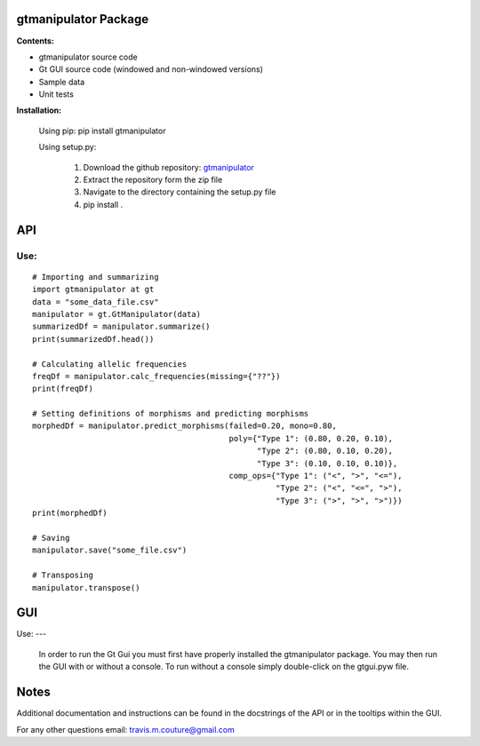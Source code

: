 =====================
gtmanipulator Package
=====================
**Contents:**

- gtmanipulator source code
- Gt GUI source code (windowed and non-windowed versions)
- Sample data
- Unit tests

**Installation:**

    Using pip: pip install gtmanipulator

    Using setup.py:

        1. Download the github repository: gtmanipulator_
        2. Extract the repository form the zip file
        3. Navigate to the directory containing the setup.py file
        4. pip install .

===
API
===
Use:
----

::

    # Importing and summarizing
    import gtmanipulator at gt
    data = "some_data_file.csv"
    manipulator = gt.GtManipulator(data)
    summarizedDf = manipulator.summarize()
    print(summarizedDf.head())

    # Calculating allelic frequencies
    freqDf = manipulator.calc_frequencies(missing={"??"})
    print(freqDf)

    # Setting definitions of morphisms and predicting morphisms
    morphedDf = manipulator.predict_morphisms(failed=0.20, mono=0.80, 
                                              poly={"Type 1": (0.80, 0.20, 0.10),
                                                    "Type 2": (0.80, 0.10, 0.20),
                                                    "Type 3": (0.10, 0.10, 0.10)},
                                              comp_ops={"Type 1": ("<", ">", "<="),
                                                        "Type 2": ("<", "<=", ">"),
                                                        "Type 3": (">", ">", ">")})
    print(morphedDf)

    # Saving 
    manipulator.save("some_file.csv")

    # Transposing
    manipulator.transpose()

===
GUI
===
Use:
---
    In order to run the Gt Gui you must first have properly installed the
    gtmanipulator package. You may then run the GUI with or without a console.
    To run without a console simply double-click on the gtgui.pyw file.

=====
Notes
=====
Additional documentation and instructions can be found in the docstrings of the
API or in the tooltips within the GUI.

For any other questions email: travis.m.couture@gmail.com

.. _gtmanipulator: https://github.com/TravisCouture/gtmanipulator/tree/master/gtmanipulator
   